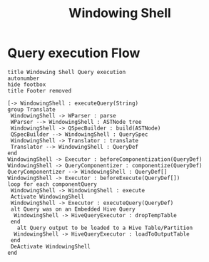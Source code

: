 #+TITLE: Windowing Shell
#+OPTIONS: toc:nil
#+FILETAGS: windowing shell

* Query execution Flow
#+begin_src plantuml :file wshellQueryExecFlow.png
 title Windowing Shell Query execution
 autonumber
 hide footbox
 title Footer removed

 [-> WindowingShell : executeQuery(String)
 group Translate
  WindowingShell -> WParser : parse
  WParser --> WindowingShell : ASTNode tree
  WindowingShell -> QSpecBuilder : build(ASTNode)
  QSpecBuilder --> WindowingShell : QuerySpec
  WindowingShell -> Translator : translate
  Translator --> WindowingShell : QueryDef
 end
 WindowingShell -> Executor : beforeComponentization(QueryDef)
 WindowingShell -> QueryComponentizer : componentize(QueryDef)
 QueryComponentizer --> WindowingShell : QueryDef[]
 WindowingShell -> Executor : beforeExecute(QueryDef[])
 loop for each componentQuery
  WindowingShell -> WindowingShell : execute
  Activate WindowingShell
  WindowingShell -> Executor : executeQuery(QueryDef)
  alt Query was on an Embedded Hive Query
   WindowingShell -> HiveQueryExecutor : dropTempTable
  end
    alt Query output to be loaded to a Hive Table/Partition
   WindowingShell -> HiveQueryExecutor : loadToOutputTable
  end
  DeActivate WindowingShell
 end
#+end_src

